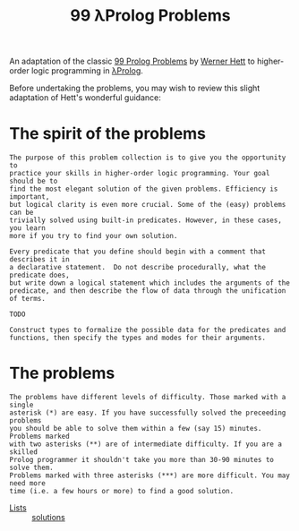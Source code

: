 #+TITLE: 99 λProlog Problems

An adaptation of the classic [[https://sites.google.com/site/prologsite/prolog-problems][99 Prolog Problems]] by [[https://sites.google.com/site/prologsite/author][Werner Hett]] to higher-order
logic programming in [[http://www.lix.polytechnique.fr/~dale/lProlog/][λProlog]].

Before undertaking the problems, you may wish to review this slight adaptation
of Hett's wonderful guidance:

* The spirit of the problems

#+begin_src
The purpose of this problem collection is to give you the opportunity to
practice your skills in higher-order logic programming. Your goal should be to
find the most elegant solution of the given problems. Efficiency is important,
but logical clarity is even more crucial. Some of the (easy) problems can be
trivially solved using built-in predicates. However, in these cases, you learn
more if you try to find your own solution.

Every predicate that you define should begin with a comment that describes it in
a declarative statement.  Do not describe procedurally, what the predicate does,
but write down a logical statement which includes the arguments of the
predicate, and then describe the flow of data through the unification of terms.

TODO

Construct types to formalize the possible data for the predicates and
functions, then specify the types and modes for their arguments.
#+end_src

* The problems

#+begin_src
The problems have different levels of difficulty. Those marked with a single
asterisk (*) are easy. If you have successfully solved the preceeding problems
you should be able to solve them within a few (say 15) minutes. Problems marked
with two asterisks (**) are of intermediate difficulty. If you are a skilled
Prolog programmer it shouldn't take you more than 30-90 minutes to solve them.
Problems marked with three asterisks (***) are more difficult. You may need more
time (i.e. a few hours or more) to find a good solution.
#+end_src

- [[file:problems/lists.org][Lists]] :: [[file:solutions/lists.mod][solutions]]
